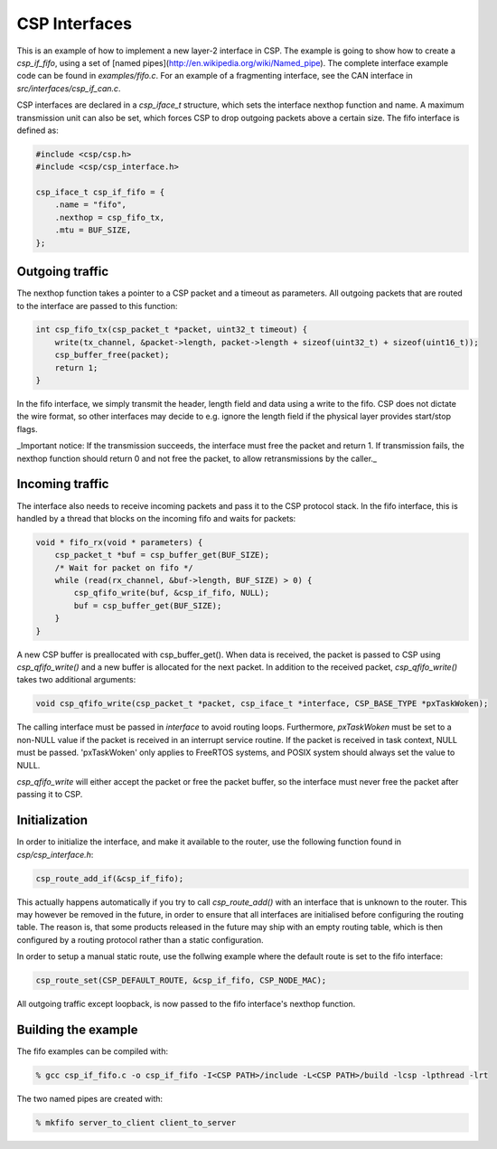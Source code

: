CSP Interfaces
==============

This is an example of how to implement a new layer-2 interface in CSP. The example is going to show how to create a `csp_if_fifo`, using a set of [named pipes](http://en.wikipedia.org/wiki/Named_pipe). The complete interface example code can be found in `examples/fifo.c`. For an example of a fragmenting interface, see the CAN interface in `src/interfaces/csp_if_can.c`.

CSP interfaces are declared in a `csp_iface_t` structure, which sets the interface nexthop function and name. A maximum transmission unit can also be set, which forces CSP to drop outgoing packets above a certain size. The fifo interface is defined as:

.. code-block:: c

   #include <csp/csp.h>
   #include <csp/csp_interface.h>
   
   csp_iface_t csp_if_fifo = {
       .name = "fifo",
       .nexthop = csp_fifo_tx,
       .mtu = BUF_SIZE,
   };

Outgoing traffic
----------------

The nexthop function takes a pointer to a CSP packet and a timeout as parameters. All outgoing packets that are routed to the interface are passed to this function:

.. code-block:: c

   int csp_fifo_tx(csp_packet_t *packet, uint32_t timeout) {
       write(tx_channel, &packet->length, packet->length + sizeof(uint32_t) + sizeof(uint16_t));
       csp_buffer_free(packet);
       return 1;
   }

In the fifo interface, we simply transmit the header, length field and data using a write to the fifo. CSP does not dictate the wire format, so other interfaces may decide to e.g. ignore the length field if the physical layer provides start/stop flags. 

_Important notice: If the transmission succeeds, the interface must free the packet and return 1. If transmission fails, the nexthop function should return 0 and not free the packet, to allow retransmissions by the caller._

Incoming traffic
----------------

The interface also needs to receive incoming packets and pass it to the CSP protocol stack. In the fifo interface, this is handled by a thread that blocks on the incoming fifo and waits for packets:

.. code-block:: c

   void * fifo_rx(void * parameters) {
       csp_packet_t *buf = csp_buffer_get(BUF_SIZE);
       /* Wait for packet on fifo */
       while (read(rx_channel, &buf->length, BUF_SIZE) > 0) {
           csp_qfifo_write(buf, &csp_if_fifo, NULL);
           buf = csp_buffer_get(BUF_SIZE);
       }
   }

A new CSP buffer is preallocated with csp_buffer_get(). When data is received, the packet is passed to CSP using `csp_qfifo_write()` and a new buffer is allocated for the next packet. In addition to the received packet, `csp_qfifo_write()` takes two additional arguments:

.. code-block:: c

   void csp_qfifo_write(csp_packet_t *packet, csp_iface_t *interface, CSP_BASE_TYPE *pxTaskWoken);

The calling interface must be passed in `interface` to avoid routing loops. Furthermore, `pxTaskWoken` must be set to a non-NULL value if the packet is received in an interrupt service routine. If the packet is received in task context, NULL must be passed. 'pxTaskWoken' only applies to FreeRTOS systems, and POSIX system should always set the value to NULL.

`csp_qfifo_write` will either accept the packet or free the packet buffer, so the interface must never free the packet after passing it to CSP.

Initialization
--------------

In order to initialize the interface, and make it available to the router, use the following function found in `csp/csp_interface.h`:

.. code-block:: c

   csp_route_add_if(&csp_if_fifo);

This actually happens automatically if you try to call `csp_route_add()` with an interface that is unknown to the router. This may however be removed in the future, in order to ensure that all interfaces are initialised before configuring the routing table. The reason is, that some products released in the future may ship with an empty routing table, which is then configured by a routing protocol rather than a static configuration.

In order to setup a manual static route, use the follwing example where the default route is set to the fifo interface:

.. code-block:: c

   csp_route_set(CSP_DEFAULT_ROUTE, &csp_if_fifo, CSP_NODE_MAC);

All outgoing traffic except loopback, is now passed to the fifo interface's nexthop function. 

Building the example
--------------------

The fifo examples can be compiled with:

.. code-block:: bash

   % gcc csp_if_fifo.c -o csp_if_fifo -I<CSP PATH>/include -L<CSP PATH>/build -lcsp -lpthread -lrt

The two named pipes are created with:

.. code-block:: bash

   % mkfifo server_to_client client_to_server

